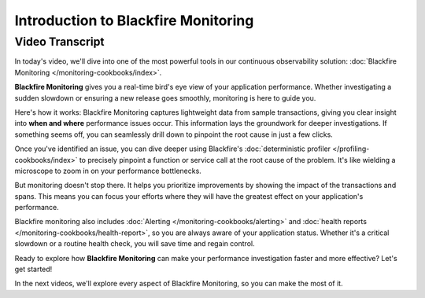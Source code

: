Introduction to Blackfire Monitoring
====================================

.. include-twig:: `youtube-iframe`
    :title: Introduction to Blackfire Monitoring
    :src: https://www.youtube-nocookie.com/embed/OKI-oY7KiA8?rel=0&showinfo=0&modestbranding=1&autoplay=0
    :width: 700px
    :height: 394px

Video Transcript
----------------

In today's video, we'll dive into one of the most powerful tools in our
continuous observability solution: :doc:`Blackfire Monitoring </monitoring-cookbooks/index>`.

**Blackfire Monitoring** gives you a real-time bird's eye view of your application
performance. Whether investigating a sudden slowdown or ensuring a new release
goes smoothly, monitoring is here to guide you.

Here's how it works: Blackfire Monitoring captures lightweight data from sample
transactions, giving you clear insight into **when and where** performance
issues occur. This information lays the groundwork for deeper investigations.
If something seems off, you can seamlessly drill down to pinpoint the root cause
in just a few clicks.

Once you've identified an issue, you can dive deeper using Blackfire's
:doc:`deterministic profiler </profiling-cookbooks/index>` to precisely pinpoint
a function or service call at the root cause of the problem. It's like wielding
a microscope to zoom in on your performance bottlenecks.

But monitoring doesn't stop there. It helps you prioritize improvements by
showing the impact of the transactions and spans. This means you can focus your
efforts where they will have the greatest effect on your application's performance.

Blackfire monitoring also includes :doc:`Alerting </monitoring-cookbooks/alerting>`
and :doc:`health reports </monitoring-cookbooks/health-report>`, so you are always
aware of your application status. Whether it's a critical slowdown or a routine
health check, you will save time and regain control.

Ready to explore how **Blackfire Monitoring** can make your performance
investigation faster and more effective? Let's get started!

In the next videos, we'll explore every aspect of Blackfire Monitoring, so you
can make the most of it.
